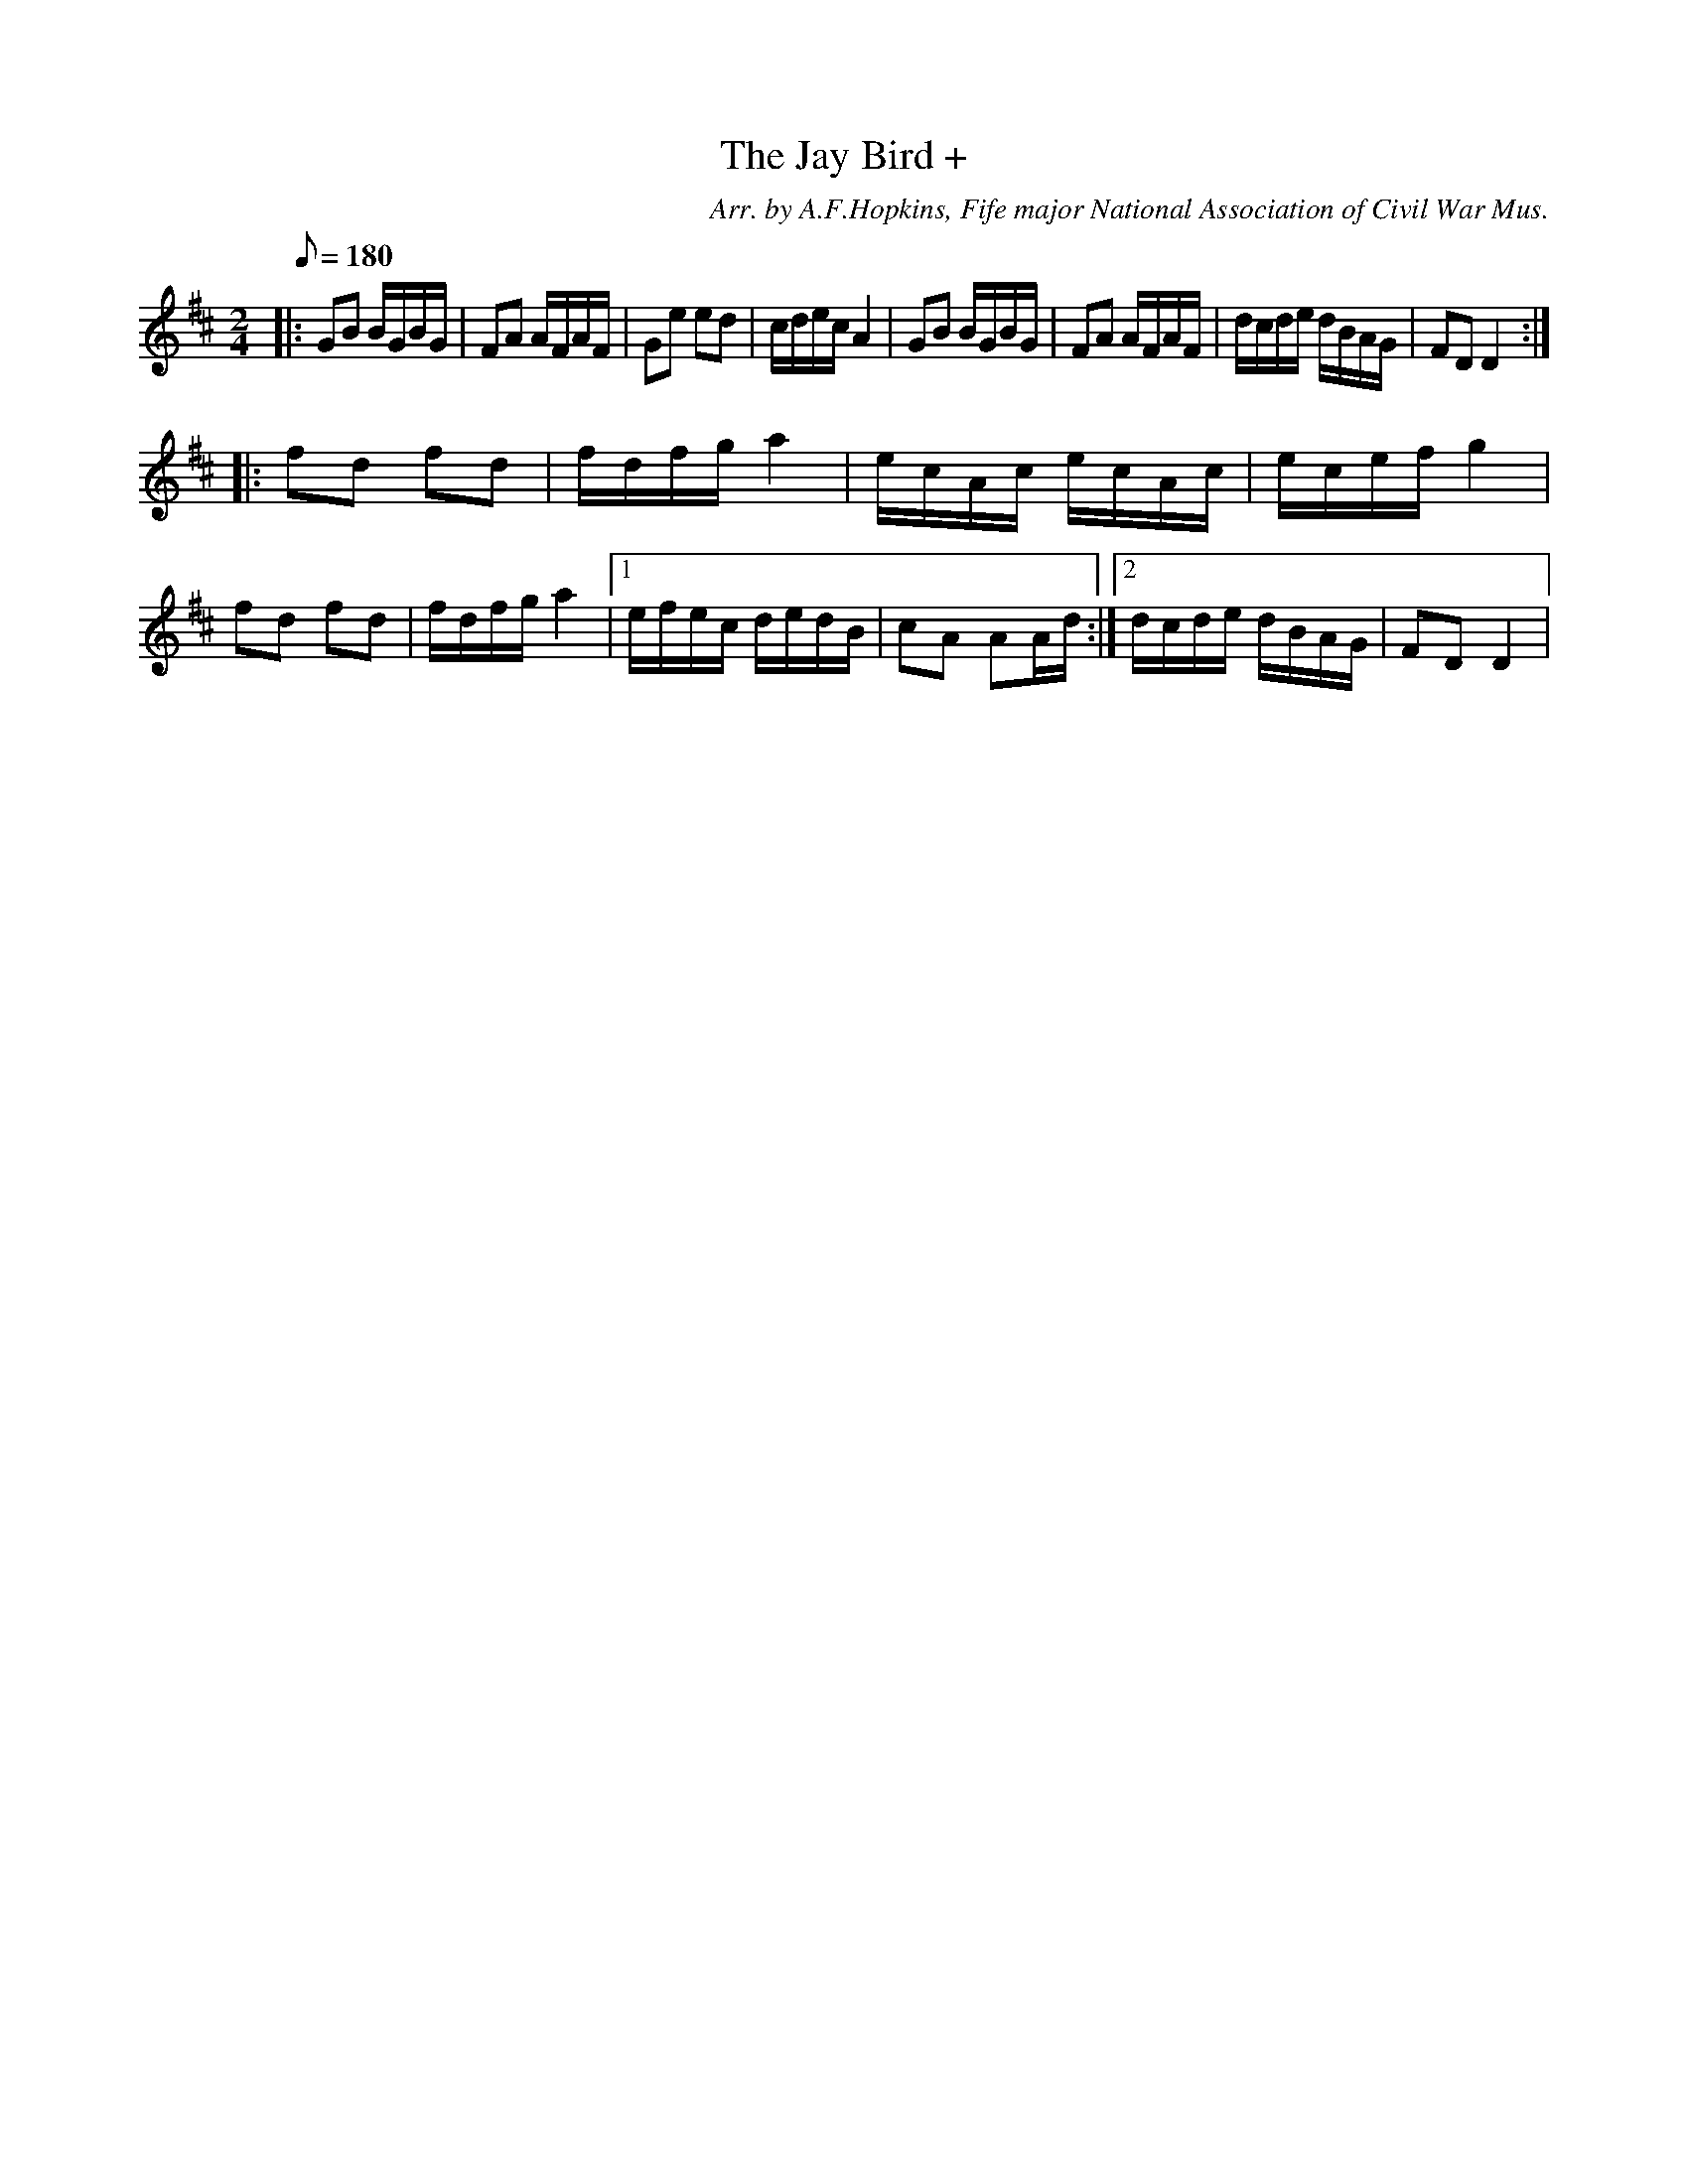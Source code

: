X:34
T:The Jay Bird +
C:Arr. by A.F.Hopkins, Fife major National Association of Civil War Mus.
B:American Veteran Fifer #34
M:2/4
L:1/16
Q:1/8=180
K:D
|:\
G2B2 BGBG | F2A2 AFAF | G2e2 e2d2 | cdec A4 |\
G2B2 BGBG | F2A2 AFAF | dcde dBAG | F2D2 D4 :| 
|:\
f2d2 f2d2 | fdfg a4 | ecAc ecAc | ecef g4 |\
f2d2 f2d2 | fdfg a4 |[1 efec dedB | c2A2 A2Ad :|[2 dcde dBAG | F2D2 D4 | 

